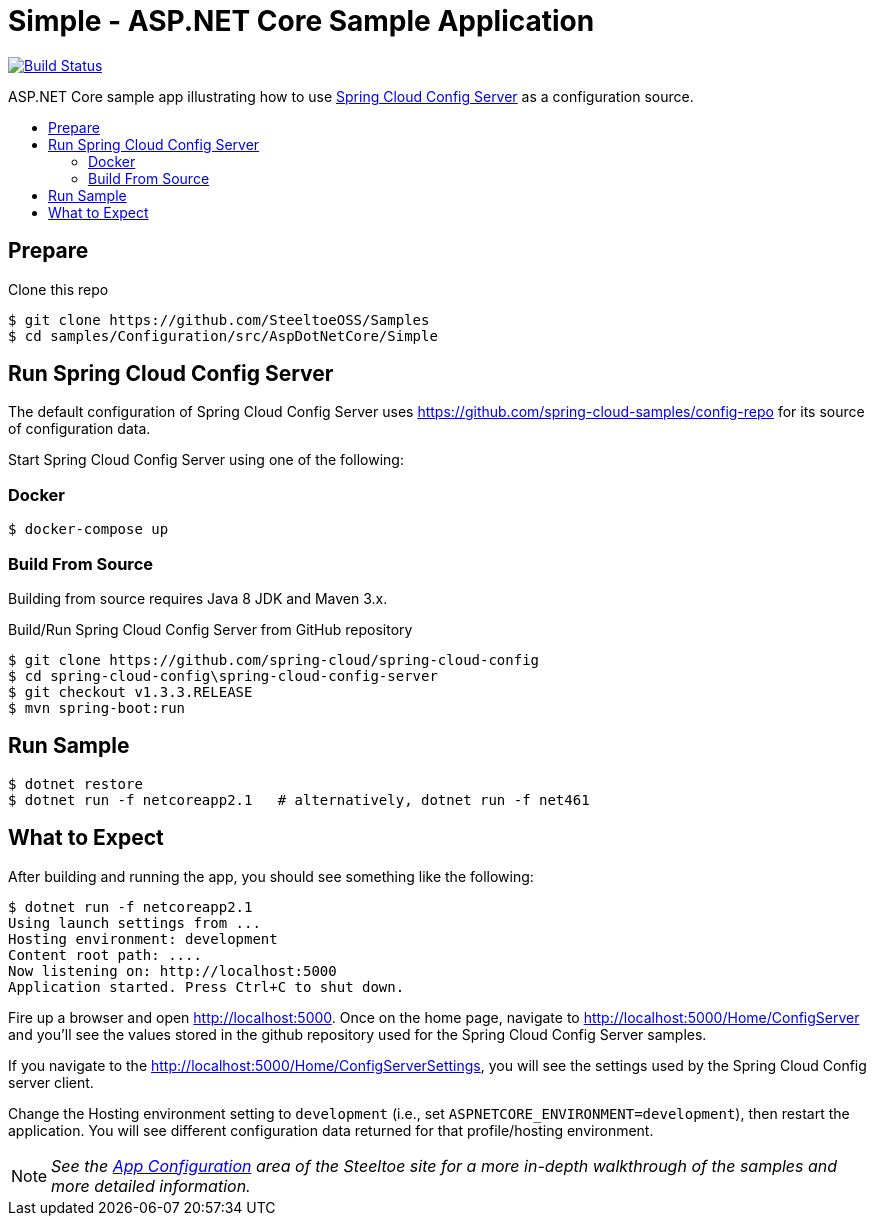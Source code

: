 = Simple - ASP.NET Core Sample Application
:toc: preamble
:toclevels: 2
:!toc-title:
:sccs: Spring Cloud Config Server
:branch: 2.x
:uri-build: https://dev.azure.com/SteeltoeOSS/Steeltoe/_build/latest?definitionId=16&branchName={branch}
:uri-build-status: https://dev.azure.com/SteeltoeOSS/Steeltoe/_apis/build/status/Samples/SteeltoeOSS.Samples%20%5BConfiguration_Simple%5D?branchName={branch}

image:{uri-build-status}["Build Status", link={uri-build}]

ASP.NET Core sample app illustrating how to use https://projects.spring.io/spring-cloud/docs/1.0.3/spring-cloud.html#_spring_cloud_config_server[{sccs}] as a configuration source.

== Prepare

.Clone this repo
----
$ git clone https://github.com/SteeltoeOSS/Samples
$ cd samples/Configuration/src/AspDotNetCore/Simple
----

== Run {sccs}

The default configuration of {sccs} uses https://github.com/spring-cloud-samples/config-repo for its source of configuration data.

Start {sccs} using one of the following:

=== Docker

----
$ docker-compose up
----

=== Build From Source

Building from source requires Java 8 JDK and Maven 3.x.

.Build/Run {sccs} from GitHub repository
----
$ git clone https://github.com/spring-cloud/spring-cloud-config
$ cd spring-cloud-config\spring-cloud-config-server
$ git checkout v1.3.3.RELEASE
$ mvn spring-boot:run
----

== Run Sample

----
$ dotnet restore
$ dotnet run -f netcoreapp2.1   # alternatively, dotnet run -f net461
----

== What to Expect

After building and running the app, you should see something like the following:

----
$ dotnet run -f netcoreapp2.1
Using launch settings from ...
Hosting environment: development
Content root path: ....
Now listening on: http://localhost:5000
Application started. Press Ctrl+C to shut down.
----

Fire up a browser and open http://localhost:5000.  Once on the home page, navigate to http://localhost:5000/Home/ConfigServer and you'll see the values stored in the github repository used for the Spring Cloud Config Server samples.

If you navigate to the http://localhost:5000/Home/ConfigServerSettings, you will see the settings used by the Spring Cloud Config server client.

Change the Hosting environment setting to `development` (i.e., set `ASPNETCORE_ENVIRONMENT=development`), then restart the application. You will see different configuration data returned for that profile/hosting environment.

[NOTE]
_See the https://steeltoe.io/app-configuration[App Configuration] area of the Steeltoe site for a more in-depth walkthrough of the samples and more detailed information._
